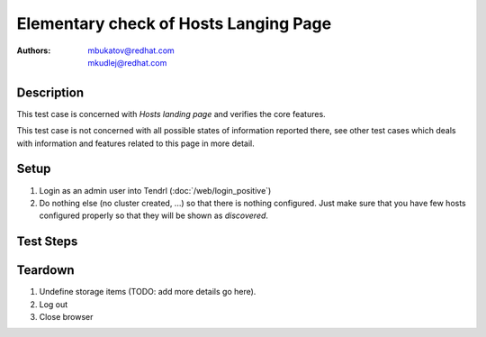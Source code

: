 Elementary check of Hosts Langing Page
**************************************

:authors: 
          - mbukatov@redhat.com
          - mkudlej@redhat.com

Description
===========

This test case is concerned with *Hosts landing page* and verifies the
core features.

This test case is not concerned with all possible states of information
reported there, see other test cases which deals with information and
features related to this page in more detail.

Setup
=====

#. Login as an admin user into Tendrl (:doc:`/web/login_positive`)

#. Do nothing else (no cluster created, ...) so
   that there is nothing configured. Just make sure that you have few
   hosts configured properly so that they will be shown as *discovered*.

Test Steps
==========

.. test_action::
   :step:
       Click on *Hosts* link in the left menu bar.
   :result:
       The *Hosts Landing Page* is shown. The title reads "Hosts" and the page
       contains all hosts prepared during testcase setup.

.. test_action::
   :step:
       See information in all host items in the list on *Hosts Langing Page*.
   :result:
       For each host item in the list, there are the following details provided:

       * Assignment status in the left collumn is **FREE**.
       * Hostname (fqdn)
       * IP address (TODO: what if there are multiple interfaces?)
       * Cluster type (Ceph or Gluster) - not reported yet
       * Cluster name reported as **Unassigned**
       * Cluster role (eg. monitor, OSD, ...) - not reported yet
       * Version of OS (distro), kernel and storage software (ceph or gluster)
       * Total number of **Alerts** (TODO: add details)
       * Menu icon which provides pop up menu with operations which could be
         performed for this node
         TODO: list all host actions (eg. Unmanage, Remove, ...) or maybe just
         left it to other test cases 
       * TODO: daemon actions (Start, Stop, ...)
       * TODO: something else?

       Note that no all actions and/or information are applicable to the current
       state of the nodes (available Tendrl nodes, without any cluster).

Teardown
========

#. Undefine storage items (TODO: add more details go here).

#. Log out

#. Close browser
